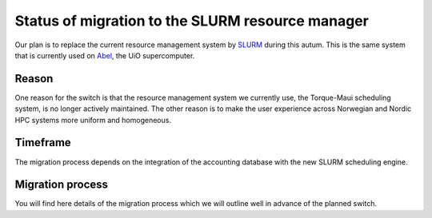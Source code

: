 

Status of migration to the SLURM resource manager
=================================================

Our plan is to replace the current resource management system by `SLURM
<http://slurm.schedmd.com/>`_ during this autum.  This is the same system that is
currently used on 
`Abel <http://www.uio.no/english/services/it/research/hpc/abel/>`_, the UiO
supercomputer.


Reason
------

One reason for the switch is that the resource management system we currently
use, the Torque-Maui scheduling system, is no longer actively maintained.  The
other reason is to make the user experience across Norwegian and Nordic HPC
systems more uniform and homogeneous.


Timeframe
---------

The migration process depends on the integration of the
accounting database with the new SLURM scheduling engine.

Migration process
-----------------

You will find here details of the migration process which we will
outline well in advance of the planned switch.

